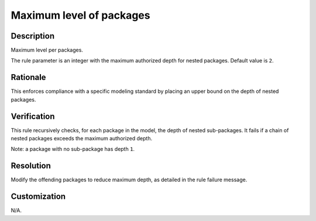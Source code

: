 .. index:: single: Maximum level of packages

Maximum level of packages
=========================

.. rule::
   :filename: maximum_level_of_packages.py
   :class: MaximumLevelOfPackages
   :id: id_0068
   :reference: n/a
   :kind: generic
   :tags: structure

   Maximum level per packages

Description
-----------

.. start_description

Maximum level per packages.

.. end_description

The rule parameter is an integer with the maximum authorized depth for nested packages. Default value is ``2``.

Rationale
---------
This enforces compliance with a specific modeling standard by placing an upper bound on the depth of nested packages.

Verification
------------
This rule recursively checks, for each package in the model, the depth of nested sub-packages.
It fails if a chain of nested packages exceeds the maximum authorized depth.

Note: a package with no sub-package has depth ``1``.

Resolution
----------
Modify the offending packages to reduce maximum depth, as detailed in the rule failure message.

Customization
-------------
N/A.
